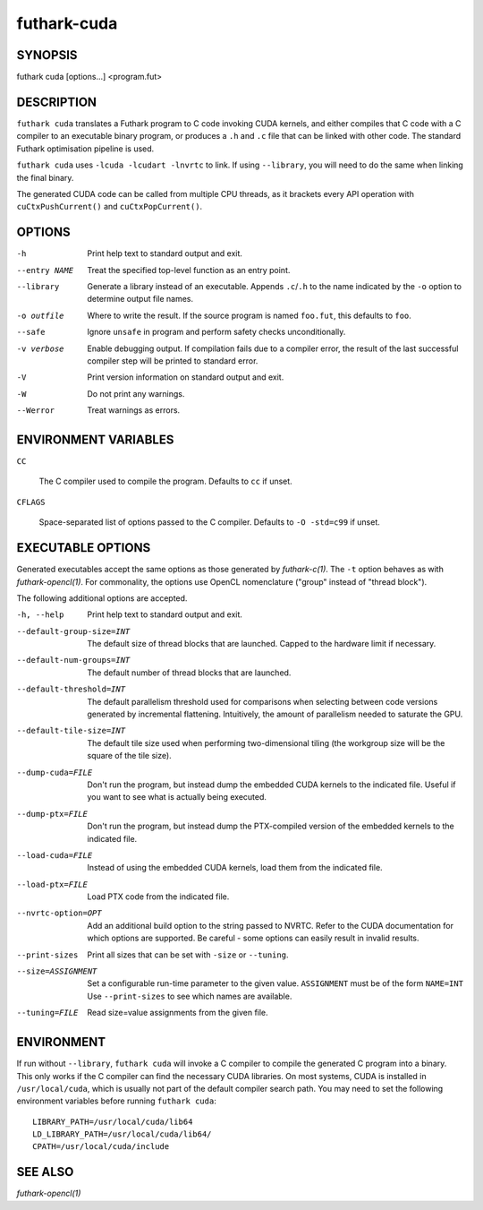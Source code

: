 .. role:: ref(emphasis)

.. _futhark-cuda(1):

==============
futhark-cuda
==============

SYNOPSIS
========

futhark cuda [options...] <program.fut>

DESCRIPTION
===========


``futhark cuda`` translates a Futhark program to C code invoking CUDA
kernels, and either compiles that C code with a C compiler to an
executable binary program, or produces a ``.h`` and ``.c`` file that
can be linked with other code. The standard Futhark optimisation
pipeline is used.

``futhark cuda`` uses ``-lcuda -lcudart -lnvrtc`` to link.  If using
``--library``, you will need to do the same when linking the final
binary.

The generated CUDA code can be called from multiple CPU threads, as it
brackets every API operation with ``cuCtxPushCurrent()`` and
``cuCtxPopCurrent()``.

OPTIONS
=======

-h
  Print help text to standard output and exit.

--entry NAME
  Treat the specified top-level function as an entry point.

--library
  Generate a library instead of an executable.  Appends ``.c``/``.h``
  to the name indicated by the ``-o`` option to determine output
  file names.

-o outfile
  Where to write the result.  If the source program is named
  ``foo.fut``, this defaults to ``foo``.

--safe
  Ignore ``unsafe`` in program and perform safety checks unconditionally.

-v verbose
  Enable debugging output.  If compilation fails due to a compiler
  error, the result of the last successful compiler step will be
  printed to standard error.

-V
  Print version information on standard output and exit.

-W
  Do not print any warnings.

--Werror
  Treat warnings as errors.

ENVIRONMENT VARIABLES
=====================

``CC``

  The C compiler used to compile the program.  Defaults to ``cc`` if
  unset.

``CFLAGS``

  Space-separated list of options passed to the C compiler.  Defaults
  to ``-O -std=c99`` if unset.

EXECUTABLE OPTIONS
==================

Generated executables accept the same options as those generated by
:ref:`futhark-c(1)`.  The ``-t`` option behaves as with
:ref:`futhark-opencl(1)`.  For commonality, the options use OpenCL
nomenclature ("group" instead of "thread block").

The following additional options are accepted.

-h, --help

  Print help text to standard output and exit.

--default-group-size=INT

  The default size of thread blocks that are launched.  Capped to the
  hardware limit if necessary.

--default-num-groups=INT

  The default number of thread blocks that are launched.

--default-threshold=INT

  The default parallelism threshold used for comparisons when
  selecting between code versions generated by incremental flattening.
  Intuitively, the amount of parallelism needed to saturate the GPU.

--default-tile-size=INT

  The default tile size used when performing two-dimensional tiling
  (the workgroup size will be the square of the tile size).

--dump-cuda=FILE

  Don't run the program, but instead dump the embedded CUDA kernels to
  the indicated file.  Useful if you want to see what is actually
  being executed.

--dump-ptx=FILE

  Don't run the program, but instead dump the PTX-compiled version of
  the embedded kernels to the indicated file.

--load-cuda=FILE

  Instead of using the embedded CUDA kernels, load them from the
  indicated file.

--load-ptx=FILE

  Load PTX code from the indicated file.

--nvrtc-option=OPT

  Add an additional build option to the string passed to NVRTC.  Refer
  to the CUDA documentation for which options are supported.  Be
  careful - some options can easily result in invalid results.

--print-sizes

  Print all sizes that can be set with ``-size`` or ``--tuning``.

--size=ASSIGNMENT

  Set a configurable run-time parameter to the given
  value. ``ASSIGNMENT`` must be of the form ``NAME=INT`` Use
  ``--print-sizes`` to see which names are available.

--tuning=FILE

  Read size=value assignments from the given file.

ENVIRONMENT
===========

If run without ``--library``, ``futhark cuda`` will invoke a C
compiler to compile the generated C program into a binary.  This only
works if the C compiler can find the necessary CUDA libraries.  On
most systems, CUDA is installed in ``/usr/local/cuda``, which is
usually not part of the default compiler search path.  You may need to
set the following environment variables before running ``futhark
cuda``::

  LIBRARY_PATH=/usr/local/cuda/lib64
  LD_LIBRARY_PATH=/usr/local/cuda/lib64/
  CPATH=/usr/local/cuda/include

SEE ALSO
========

:ref:`futhark-opencl(1)`
